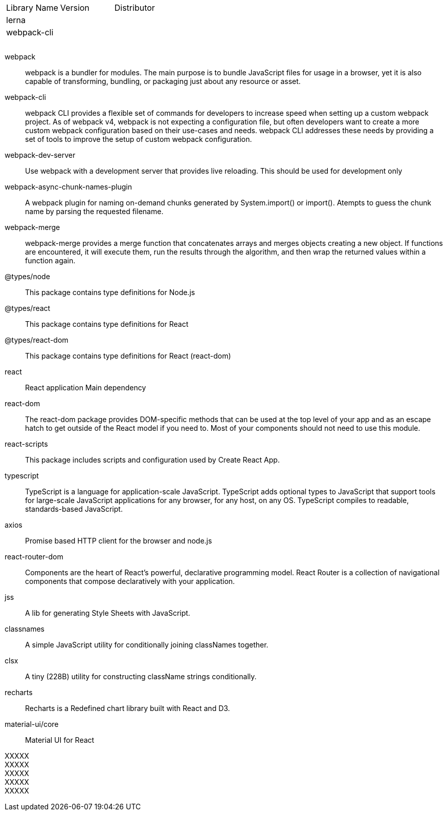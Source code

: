 

|===
|Library Name| Version| Distributor
|lerna||
|webpack-cli||
|||
|||
|||
|===


webpack ::
webpack is a bundler for modules. The main purpose is to bundle JavaScript files for usage in a browser, yet it is also capable of transforming, bundling, or packaging just about any resource or asset.

webpack-cli ::
webpack CLI provides a flexible set of commands for developers to increase speed when setting up a custom webpack project. As of webpack v4, webpack is not expecting a configuration file, but often developers want to create a more custom webpack configuration based on their use-cases and needs. webpack CLI addresses these needs by providing a set of tools to improve the setup of custom webpack configuration.

webpack-dev-server ::
Use webpack with a development server that provides live reloading. This should be used for development only

webpack-async-chunk-names-plugin ::
A webpack plugin for naming on-demand chunks generated by System.import() or import(). Atempts to guess the chunk name by parsing the requested filename.

webpack-merge ::
webpack-merge provides a merge function that concatenates arrays and merges objects creating a new object. If functions are encountered, it will execute them, run the results through the algorithm, and then wrap the returned values within a function again.


@types/node ::
This package contains type definitions for Node.js

@types/react ::
This package contains type definitions for React

@types/react-dom ::
This package contains type definitions for React (react-dom)

react ::
React application Main dependency

react-dom ::
The react-dom package provides DOM-specific methods that can be used at the top level of your app and as an escape hatch to get outside of the React model if you need to. Most of your components should not need to use this module.

react-scripts ::
This package includes scripts and configuration used by Create React App.

typescript ::
TypeScript is a language for application-scale JavaScript. TypeScript adds optional types to JavaScript that support tools for large-scale JavaScript applications for any browser, for any host, on any OS. TypeScript compiles to readable, standards-based JavaScript.


axios ::
Promise based HTTP client for the browser and node.js

react-router-dom ::
Components are the heart of React's powerful, declarative programming model. React Router is a collection of navigational components that compose declaratively with your application.

jss ::
A lib for generating Style Sheets with JavaScript.

classnames ::
A simple JavaScript utility for conditionally joining classNames together.

clsx ::
A tiny (228B) utility for constructing className strings conditionally.

recharts ::
Recharts is a Redefined chart library built with React and D3.


material-ui/core ::
Material UI for React

XXXXX ::
XXXXX ::
XXXXX ::
XXXXX ::
XXXXX ::






